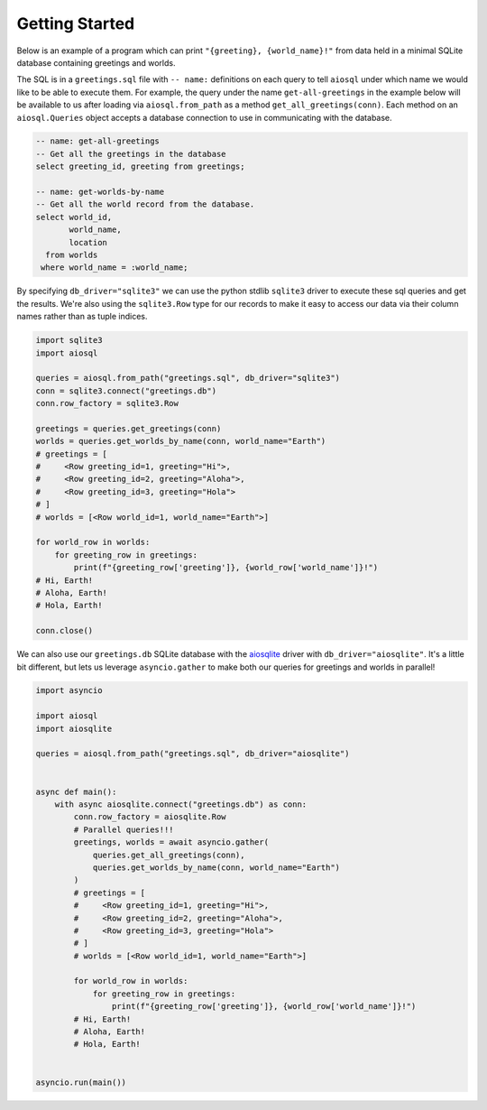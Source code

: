 ###############
Getting Started
###############

Below is an example of a program which can print ``"{greeting}, {world_name}!"`` from data held in a minimal SQLite
database containing greetings and worlds.

The SQL is in a ``greetings.sql`` file with ``-- name:`` definitions on each query to tell ``aiosql`` under which name
we would like to be able to execute them. For example, the query under the name ``get-all-greetings`` in the example
below will be available to us after loading via ``aiosql.from_path`` as a method ``get_all_greetings(conn)``.
Each method on an ``aiosql.Queries`` object accepts a database connection to use in communicating with the database.

.. code-block:: sql

    -- name: get-all-greetings
    -- Get all the greetings in the database
    select greeting_id, greeting from greetings;

    -- name: get-worlds-by-name
    -- Get all the world record from the database.
    select world_id,
           world_name,
           location
      from worlds
     where world_name = :world_name;

By specifying ``db_driver="sqlite3"`` we can use the python stdlib ``sqlite3`` driver to execute these sql queries and
get the results. We're also using the ``sqlite3.Row`` type for our records to make it easy to access our data via
their column names rather than as tuple indices.

.. code-block:: python

    import sqlite3
    import aiosql

    queries = aiosql.from_path("greetings.sql", db_driver="sqlite3")
    conn = sqlite3.connect("greetings.db")
    conn.row_factory = sqlite3.Row

    greetings = queries.get_greetings(conn)
    worlds = queries.get_worlds_by_name(conn, world_name="Earth")
    # greetings = [
    #     <Row greeting_id=1, greeting="Hi">,
    #     <Row greeting_id=2, greeting="Aloha">,
    #     <Row greeting_id=3, greeting="Hola">
    # ]
    # worlds = [<Row world_id=1, world_name="Earth">]

    for world_row in worlds:
        for greeting_row in greetings:
            print(f"{greeting_row['greeting']}, {world_row['world_name']}!")
    # Hi, Earth!
    # Aloha, Earth!
    # Hola, Earth!

    conn.close()


We can also use our ``greetings.db`` SQLite database with the `aiosqlite <https://github.com/jreese/aiosqlite>`_ driver
with ``db_driver="aiosqlite"``. It's a little bit different, but lets us leverage ``asyncio.gather`` to make
both our queries for greetings and worlds in parallel!

.. code-block:: python

    import asyncio

    import aiosql
    import aiosqlite

    queries = aiosql.from_path("greetings.sql", db_driver="aiosqlite")


    async def main():
        with async aiosqlite.connect("greetings.db") as conn:
            conn.row_factory = aiosqlite.Row
            # Parallel queries!!!
            greetings, worlds = await asyncio.gather(
                queries.get_all_greetings(conn),
                queries.get_worlds_by_name(conn, world_name="Earth")
            )
            # greetings = [
            #     <Row greeting_id=1, greeting="Hi">,
            #     <Row greeting_id=2, greeting="Aloha">,
            #     <Row greeting_id=3, greeting="Hola">
            # ]
            # worlds = [<Row world_id=1, world_name="Earth">]

            for world_row in worlds:
                for greeting_row in greetings:
                    print(f"{greeting_row['greeting']}, {world_row['world_name']}!")
            # Hi, Earth!
            # Aloha, Earth!
            # Hola, Earth!


    asyncio.run(main())
